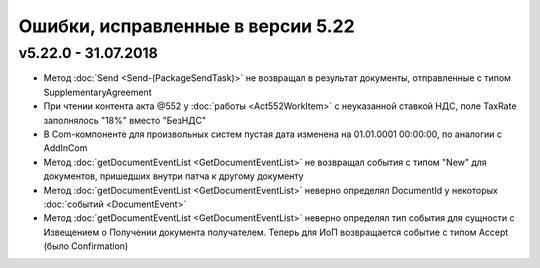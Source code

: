 ﻿Ошибки, исправленные в версии 5.22
==================================

v5.22.0 - 31.07.2018
--------------------

- Метод :doc:`Send <Send-(PackageSendTask)>` не возвращал в результат документы, отправленные с типом SupplementaryAgreement
- При чтении контента акта @552 у :doc:`работы <Act552WorkItem>` с неуказанной ставкой НДС, поле TaxRate заполнялось "18%" вместо "БезНДС"
- В Com-компоненте для произвольных систем пустая дата изменена на 01.01.0001 00:00:00, по аналогии с AddInCom
- Метод :doc:`getDocumentEventList <GetDocumentEventList>` не возвращал события с типом "New" для документов, пришедших внутри патча к другому документу
- Метод :doc:`getDocumentEventList <GetDocumentEventList>` неверно определял DocumentId у некоторых :doc:`событий <DocumentEvent>`
- Метод :doc:`getDocumentEventList <GetDocumentEventList>` неверно определял тип события для сущности с Извещением о Получении документа получателем. Теперь для ИоП возвращается событие с типом Accept (было Confirmation)
